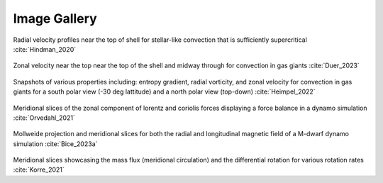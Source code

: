 
Image Gallery
=============

.. figure:: fig7_hindman2020.jpg
    :width: 85%
    :align: center

Radial velocity profiles near the top of shell for stellar-like convection that is sufficiently supercritical :cite:`Hindman_2020`


.. figure:: fig3_Duer_2023.jpg
    :width: 85%
    :align: center

Zonal velocity near the top near the top of the shell and midway through for convection in gas giants :cite:`Duer_2023`

.. figure:: fig6_Heimpel_2022.jpg
    :width: 85%
    :align: center

Snapshots of various properties including: entropy gradient, radial vorticity, and zonal velocity for convection in gas giants for a south polar view (-30 deg lattitude) and a north polar view (top-down) :cite:`Heimpel_2022`


.. figure:: fig3_Orvedahl_2021.jpeg
    :width: 85%
    :align: center

Meridional slices of the zonal component of lorentz and coriolis forces displaying a force balance in a dynamo simulation :cite:`Orvedahl_2021`

.. figure:: fig1_Bice_2023.jpg
    :width: 85%
    :align: center

Mollweide projection and meridional slices for both the radial and longitudinal magnetic field of a M-dwarf dynamo simulation :cite:`Bice_2023a`

.. figure:: fig13_Korre&featherstone_2021.jpg
    :width: 85%
    :align: center

Meridional slices showcasing the mass flux (meridional circulation) and the differential rotation for various rotation rates :cite:`Korre_2021`
